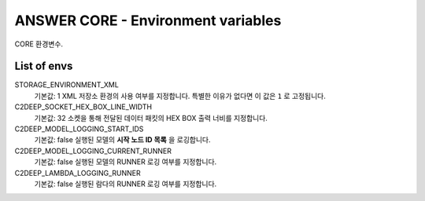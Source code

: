 ANSWER CORE - Environment variables
===================================

CORE 환경변수.

List of envs
------------

STORAGE_ENVIRONMENT_XML
  기본값: 1
  XML 저장소 환경의 사용 여부를 지정합니다. 특별한 이유가 없다면 이 값은 ``1`` 로 고정됩니다.

C2DEEP_SOCKET_HEX_BOX_LINE_WIDTH
  기본값: 32
  소켓을 통해 전달된 데이터 패킷의 HEX BOX 출력 너비를 지정합니다.

C2DEEP_MODEL_LOGGING_START_IDS
  기본값: false
  실행된 모델의 **시작 노드 ID 목록** 을 로깅합니다.

C2DEEP_MODEL_LOGGING_CURRENT_RUNNER
  기본값: false
  실행된 모델의 RUNNER 로깅 여부를 지정합니다.

C2DEEP_LAMBDA_LOGGING_RUNNER
  기본값: false
  실행된 람다의 RUNNER 로깅 여부를 지정합니다.


